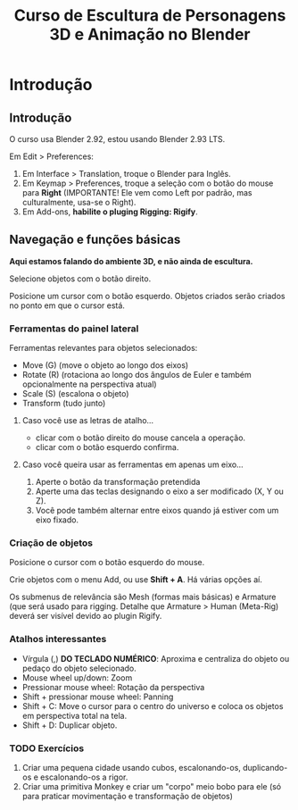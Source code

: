 #+title: Curso de Escultura de Personagens 3D e Animação no Blender

* Introdução

** Introdução

O curso usa Blender 2.92, estou usando Blender 2.93 LTS.

Em Edit > Preferences:

1. Em Interface > Translation, troque o Blender para Inglês.
2. Em Keymap > Preferences, troque a seleção com o botão do mouse para **Right**
   (IMPORTANTE!  Ele vem  como  Left  por padrão,  mas  culturalmente, usa-se  o
   Right).
3. Em Add-ons, **habilite o pluging Rigging: Rigify**.

** Navegação e funções básicas

**Aqui estamos falando do ambiente 3D, e não ainda de escultura.**

Selecione objetos com o botão direito.

Posicione um cursor com o botão esquerdo. Objetos criados serão criados no ponto
em que o cursor está.

*** Ferramentas do painel lateral

Ferramentas relevantes para objetos selecionados:

- Move (G) (move o objeto ao longo dos eixos)
- Rotate (R) (rotaciona ao longo dos  ângulos de Euler e também opcionalmente na
  perspectiva atual)
- Scale (S) (escalona o objeto)
- Transform (tudo junto)

**** Caso você use as letras de atalho...

- clicar com o botão direito do mouse cancela a operação.
- clicar com o botão esquerdo confirma.

**** Caso você queira usar as ferramentas em apenas um eixo...

1. Aperte o botão da transformação pretendida
2. Aperte uma das teclas designando o eixo a ser modificado (X, Y ou Z).
3. Você pode também alternar entre eixos quando já estiver com um eixo fixado.

*** Criação de objetos

Posicione o cursor com o botão esquerdo do mouse.

Crie objetos com o menu Add, ou use **Shift + A**. Há várias opções aí.

Os submenus  de relevância são Mesh  (formas mais básicas) e  Armature (que será
usado para rigging.  Detalhe que Armature > Human (Meta-Rig)  deverá ser visível
devido ao plugin Rigify.

*** Atalhos interessantes

- Vírgula  (,)  **DO  TECLADO  NUMÉRICO**:   Aproxima  e  centraliza  do  objeto
  ou pedaço do objeto selecionado.
- Mouse wheel up/down: Zoom
- Pressionar mouse wheel: Rotação da perspectiva
- Shift + pressionar mouse wheel: Panning
- Shift +  C: Move o  cursor para o  centro do universo  e coloca os  objetos em
  perspectiva total na tela.
- Shift + D: Duplicar objeto.

*** TODO Exercícios

1. Criar  uma pequena  cidade  usando  cubos, escalonando-os,  duplicando-os  e
  escalonando-os a rigor.
2. Criar  uma primitiva Monkey e  criar um "corpo"  meio bobo para ele  (só para
   praticar movimentação e transformação de objetos)
